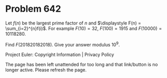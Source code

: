 *   Problem 642

   Let $f(n)$ be the largest prime factor of $n$ and $\displaystyle F(n) =
   \sum_{i=2}^{n}f(i)$.
   For example $F(10)=32$, $F(100)=1915$ and $F(10000)=10118280$.

   Find $F(201820182018)$. Give your answer modulus $10^9$.

   Project Euler: Copyright Information | Privacy Policy

   The page has been left unattended for too long and that link/button is no
   longer active. Please refresh the page.
